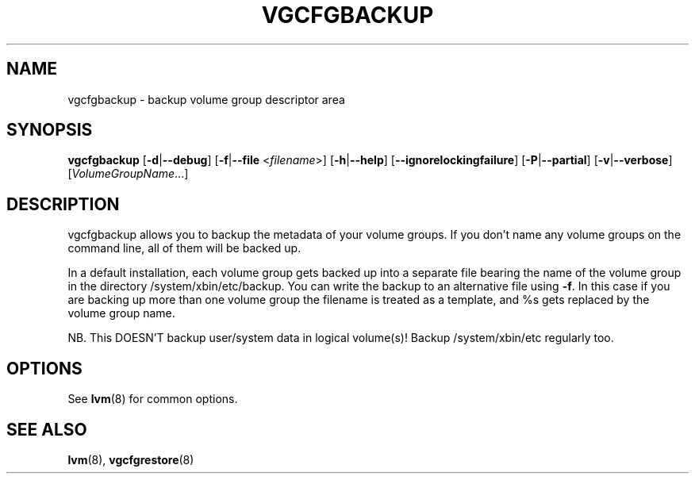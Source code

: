 .TH VGCFGBACKUP 8 "LVM TOOLS 2.02.98(2) (2012-10-15)" "Sistina Software UK" \" -*- nroff -*-
.SH NAME
vgcfgbackup \- backup volume group descriptor area
.SH SYNOPSIS
.B vgcfgbackup
.RB [ \-d | \-\-debug ]
.RB [ \-f | \-\-file
.RI < filename >]
.RB [ \-h | \-\-help ]
.RB [ \-\-ignorelockingfailure ]
.RB [ \-P | \-\-partial ]
.RB [ \-v | \-\-verbose ]
.RI [ VolumeGroupName ...]
.SH DESCRIPTION
vgcfgbackup allows you to backup the metadata of your volume groups.
If you don't name any volume groups on the command line, all of them
will be backed up.
.sp
In a default installation, each volume group gets backed up into a separate
file bearing the name of the volume group in the directory /system/xbin/etc/backup.
You can write the backup to an alternative file using \fB-f\fP.  In this case
if you are backing up more than one volume group the filename is
treated as a template, and %s gets replaced by the volume group name.
.sp
NB. This DOESN'T backup user/system data in logical
volume(s)!  Backup /system/xbin/etc regularly too.
.SH OPTIONS
See \fBlvm\fP(8) for common options.
.SH SEE ALSO
.BR lvm (8),
.BR vgcfgrestore (8)
